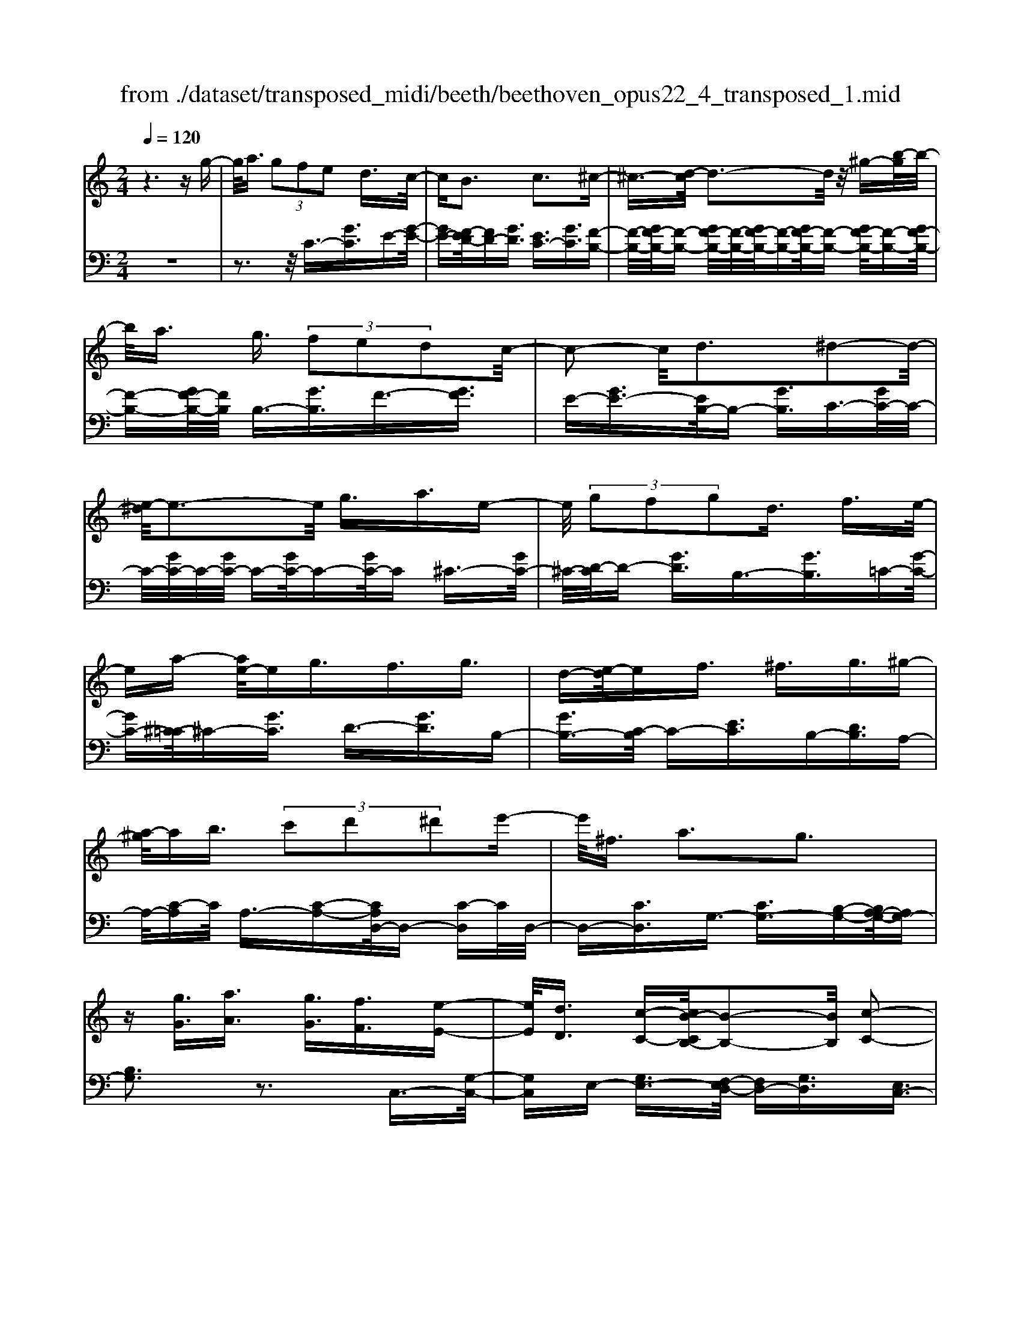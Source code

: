 X: 1
T: from ./dataset/transposed_midi/beeth/beethoven_opus22_4_transposed_1.mid
M: 2/4
L: 1/16
Q:1/4=120
K:C % 0 sharps
V:1
%%MIDI program 0
z6 zg-| \
g/2a3/2  (3g2f2e2 d3/2c/2-| \
cB3 c3^c-| \
^c3/2-[d-c]/2 d3-d/2z/2 ^g-[b-g]/2b/2-|
b/2a3/2 g3/2 (3f2e2d2c/2-| \
c2- c/2d3^d2-d/2-| \
[e-^d]/2e3-e/2 g3/2a3/2e-| \
e/2 (3g2f2g2d3/2 f3/2e/2-|
ea- [ae-]/2eg3/2f3/2g3/2| \
d-[e-d]/2ef3/2 ^f3/2g3/2^g-| \
[a-^g]/2ab3/2 (3c'2d'2^d'2e'-| \
e'/2^f3/2 a3g3|
z[gG]3/2[aA]3/2 [gG]3/2[fF]3/2[e-E-]| \
[eE]/2[dD]3/2 [c-C-][cB-CB,-]/2[B-B,-]2[BB,]/2 [c-C-]2| \
[cC][^cC]3 [dD]4| \
[^gG]3/2[bB]3/2[aA]3/2[=g-G-][gf-GF-]/2 [fF][e-E-]|
[eE]/2[dD]3/2 [c-C-]2 [c-C-]/2[d-cD-C]/2[d-D-]2[dD]/2[^d-D-]/2| \
[^d-D-]2 [dD]/2[eE]4g3/2| \
[a^A-]3/2[eA-]3/2[g-A-] [gf-A-]/2[fA][gB-]3/2[d-B-]| \
[dB]/2[fc-]3/2 [e-c-][a-ec^A-]/2[=a^A-][eA-]3/2 [gA-]3/2[f-A-]/2|
[f-^A]/2f/2[gB-]3/2[d-B-][f-dc-B]/2 [fc][eE]3/2[fF]3/2| \
[g-G-][^g-=g^G-=G]/2[^gG][aA]3/2 [bB]/2z[c'c]z/2[c-C-]| \
[cC]2 [dD]3[^d-D-]2[d-D-]/2[e-dE-D]/2| \
[eE]3c/2z/2  (3Bc^c  (3d^de|
 (3f^fg  (3^ga^a  (3bc'c d/2c/2B/2c/2| \
z/2[eF-]2[dF][cE]3z3/2| \
z[e-G-]4[eG]3/2[dA-]/2[eA-]/2[dA-]/2| \
A/2-[eA-]/2[dA-]/2[^cA-]/2 [dA-]/2[eA-]/2A/2-[fA]/2 A3[B-F-]|
[BF]2 [cE-]3[GE-]3/2E3/2| \
[e-G-]4 [eG]3/2[dA-]3/2[eA-]/2[dA-]/2| \
[^cA-]/2[dA-]2[eA]/2[=c^F-]3/2[dF-]/2[cF-]/2[BF-]/2 [cF-]2| \
[d-^F]/2d/2[cG-]3 [BG-]3/2G3/2z|
z3/2B-[g-B-]/2[bg-B]4[gB-]/2B/2-| \
[g-B-]/2[bg-B]4[gB-]/2B/2-[g-B-]/2 [b-g-B-]2| \
[bg-B]2 [gB-]/2B/2-[g-B-]/2[bg-B]3/2g/2z2z/2| \
[g'-g-]4 [g'g]3/2[^f'f]3/2z|
z3z/2[e'-e-]4[e'-e-]/2| \
[e'-e-]/2[e'd'-ed-]/2[d'd] z4 z/2[c'-c-]3/2| \
[c'-c-]2 [c'c]/2[b-B-]2[bB]/2[a-A-]2[aA]/2z/2| \
[g-G-]2 [gG]/2[aA]3/2 [^aA]3[b-B-]|
[bB]2 [BG-]3[^c-G-]3| \
[^c-G-]2 [cG]/2[d^F]3/2 z3/2[G-E-]2[G-E-]/2| \
[A-GE-]/2[AE-]2E/2-[^AE]3 [BD]3/2z/2| \
z/2[EC-]3[^FC-]3[G-C]G/2|
B,2- B,/2-[B,A,-]/2A,2-A,/2G,2-G,/2-| \
G,/2^F,>G, (3B,,D,G,B,/2z/2 (3DGBD/2| \
 (3GBd G/2z/2B/2d/2 z/2g/2-[g^f]/2z/2  (3c'af| \
 (3da^f  (3dcf  (3dcA d/2z/2c/2A/2-|
A/2 (3GB,D (3GBd (3gbdg/2z/2b/2| \
 (3d'gb  (3d'g'c' ^f'/2z/2 (3d'c'ad'/2c'/2| \
z/2 (3a^fc' (3afca/2z/2 (3fcGB,/2| \
 (3DGB d/2z/2 (3gbd (3gbd'g/2b/2|
z/2d'/2g' z (3B,DG (3Bdgb/2d/2| \
z/2 (3gbd' (3gbd'g'z/2  (3C^DG| \
 (3c^dg c'/2z/2 (3dgc' (3d'gc'd'/2g'/2-| \
g'/2z/2 (3^ff'^d' (3c'fd (3cFD=F/2z/2|
 (3^D=DC ^D/2=D/2z/2C/2- [CB,-]/2B,2-B,/2z| \
z8| \
z6 z/2D3/2| \
E3/2 (3D2C2B,2A,3/2G,|
z/2G,3z4z/2| \
z4 z3/2F/2 G/2F/2G-| \
G/2F-[FE-]/2 ED3/2C3/2 B,z/2B,/2-| \
B,2- B,/2zd3/2e3/2d3/2|
c3/2B3/2A3/2Gz3/2f-| \
f/2g3/2 f3/2 (3e2d2c2B/2-| \
Bg3/2f3/2  (3e2d2c2| \
B3/2 (3g2f2e2d3/2c|
Bg fe/2-[ed-]/2 d/2 (3cBgf/2z/2e/2| \
d/2z/2 (3cBg (3fedc B/2-[^gB]/2z/2=g/2| \
f/2 (3edcB<ag3/2 f3/2e/2-| \
ed3/2c-[cB-]/2 B2- B/2c3/2-|
c3/2^c3d3z/2| \
z/2^g3/2  (3b2a2=g2 f3/2e/2-| \
e (3d2B2c2^c3/2d3/2| \
^d3e4g-|
g/2 (3a2e2g2f3/2 g3/2d/2-| \
df- [fe-]/2ea3/2e3/2g3/2| \
 (3f2g2d2 e3/2f3/2^f-| \
^f/2g-[^g-=g]/2 ^ga3/2b3/2 c'-[d'-c']/2d'/2-|
d'/2^d'3/2 e'3/2^f3/2a3| \
g3z [gG]3/2[aA]3/2[g-G-]| \
[gG]/2[fF]3/2 [eE]3/2[d-D-][dc-DC-]/2[cC] [B-B,-]2| \
[BB,][cC]3 [^c-C-]2 [c-C-]/2[d-cD-C]/2[d-D-]|
[d-D-]2 [dD]/2z/2[^gG]3/2[bB]3/2 [a-A-][a=g-AG-]/2[g-G-]/2| \
[gG]/2[fF]3/2 [eE]3/2[dD]3/2[B-B,-] [c-BC-B,]/2[cC][^c-C-]/2| \
[^cC][dD]3/2[^dD]3[e-E-]2[e-E-]/2| \
[eE]3/2g3/2[a^A-]3/2[eA-]3/2 [g-A-][gf-A-]/2[f-A-]/2|
[f^A]/2[gB-]3/2 [dB]3/2[fc-]3/2[e-c-] [=a-ec^A-]/2[=a^A-][e-A-]/2| \
[e^A-][gA-]3/2[f-A]f/2 [gB-]3/2[d-B-][f-dc-B]/2[fc]| \
[eE]3/2[fF]3/2[g-G-] [^g-=g^G-=G]/2[^gG][aA]3/2[bB]/2z/2| \
z/2[c'c]z/2 [cC]3[dD]3|
[^d-D-]2 [d-D-]/2[e-dE-D]/2[eE]3  (3cBc| \
^c/2z/2 (3d^de (3f^fg (3^ga^ab/2z/2| \
c'/2c/2d/2c/2 B/2c/2[eF-]2F/2-[d-F]/2 [dc-E-]/2[c-E-]3/2| \
[cE]z3 [^D-G,-]4|
[^DG,]3/2[^C^G,-]4[DG,-]/2 G,/2-[FG,]/2G,-| \
^G,2 [B,F,]3[C-^D,-]2[C-D,-]/2[C=G,-D,-]/2| \
[G,^D,-]D,3/2-[D-G,-D,]/2[D-G,-]4[DG,]| \
[D-A,-]4 [DA,]3/2z/2 [c-D-]2|
[c-D-]3[cD]/2[^AD]3/2z3/2[g-A-G-]3/2| \
[g^AG]4 [^f=AF]3/2z3/2[g-^A-G-]| \
[g^AG]/2D (3CDA,D/2- [D=A,]/2z/2D/2-[DG,]/2 D^F,/2D/2-| \
D/2G,/2D A,/2-[D-A,]/2[D^A,]/2z/2 G/2-[GF]/2z/2 (3G^DG=D/2|
G (3CGB,G/2-[GC]/2 z/2G/2-[GD]/2G^D/2G| \
 (3^DAG A/2-[AG]/2^A  (3GAG c/2-[c^F]/2z/2c/2-| \
[c^F]/2z/2G3/2[dD]/2c/2z/2 [d-D]/2[d^A]/2[dD]/2z/2 =A/2[d-D]/2[dG]/2z/2| \
[dD]/2^F/2z/2[dD]/2 G/2[d-D]/2d/2A/2 [d-D]/2d/2^A/2[g-G]/2 [g=f]/2z/2[gG]/2^d/2|
z/2[gG]/2d/2[g-G]/2 g/2c/2[g-G]/2[gB]/2 z/2[g-G]/2[gc]/2z/2 [g-G]/2[gd]/2z/2[gG]/2| \
^d/2[g-G]/2g/2d/2 [a-A]/2[ag]/2z/2[a-A]/2 [ag]/2z/2[^a-A]/2[ag]/2 z/2[a-A]/2[ag]/2[c'-c]/2| \
c'/2^f/2[c'c] fg3/2g'3g'/2-| \
g' (3^f'^d'c'a/2[f-d]/2 f/2-[f=d]/2[f-^d]/2[f-c]/2 f/2[g^A]3/2|
g3g>^f (3^dcA[F-D]/2F/2-| \
[^FD]/2[F-^D][FC-]/2 [G-C^A,-]/2[G-A,-]2[GA,]/2z3| \
z8| \
z/2C6-C/2^D/2=D/2-|
D/2C^A,3G,3z/2| \
z8| \
F6- F/2^G/2=G| \
F^D3 C3d-|
^d4- d/2-[d=d-F-]/2[d-F-]3| \
[dF-]/2F/2-[^dF-]/2[fF-]/2 F/2-[AF-]3/2 F-[B-F] [B^G-]/2[G=G-]/2G/2F/2-| \
F/2[c-^D-]2[c-D-]/2[c-DC-]/2[c-C-]2[c-C]/2 c/2^g3/2-| \
^g4- [g=g-^A-]/2[g-A-]3[gA-]/2|
[^g^A-]/2A/2-[aA-]/2[dA-]3/2A3/2-[e-A][e^c]/2 =cA/2-[f-AG-]/2| \
[f-^G-]2 [f-G]/2[fF]3z2z/2| \
z6 [^c'-^a-]2| \
[^c'-^a-]4 [c'a]z/2[=c'^g]/2 [a=g]/2[^gf]3/2|
z3/2[c'-^g-]6[c'-g-]/2| \
[c'^g]/2[^a=g]/2z/2[^gf]/2 [=g^d]4 [^gf][a-=g-]/2[ag=d-A-]/2| \
[d^A]z3/2[^dc]3/2 z3/2[f-=d-]2[f-d-]/2| \
[fd]3/2[g^d][^g-f-]/2[gfc-A-]/2[cA]z3/2 [=dB]3/2z/2|
z[^dc-]4[fc-]/2c/2- [gc]/2[^g-c-]3/2| \
[^g-c-]2 [gc-]/2[^ac-]/2c/2-[c'c]/2 [^c'g-]4| \
^g/2-[^d'g-]/2[f'g]/2z/2 [c=G]3/2z[BF]3/2 z3/2[c-D-]/2| \
[c^D]G  (3FGD G/2-[G=D]/2z/2G/2- [GC]/2GB,/2|
G/2z/2 (3CGDG/2-[G^D]/2 z/2c/2 (3^Ac^Gc| \
 (3GcF c/2-[cE]/2z/2c/2- [cF]/2z/2c/2-[cG]/2 c^G/2c/2| \
z/2 (3^Gdc (3dc^d (3cdcf/2-[fB]/2z/2| \
f/2-[fB]/2z/2c3/2[gG]/2f/2 z/2[gG]/2^d/2[g-G]/2 g/2=d/2[gG]/2c/2|
z/2[g-G]/2[gB]/2z/2 [gG]/2c/2[g-G]/2g/2 d/2[g-G]/2g/2^d/2 [c'c]/2^a/2z/2[c'c]/2| \
^g/2z/2[c'-c]/2[c'=g]/2 [c'-c]/2c'/2f/2[c'-c]/2 c'/2e/2[c'-c]/2[c'f]/2 z/2[c'-c]/2[c'g]/2z/2| \
[c'-c]/2[c'^g]/2[c'-c]/2c'/2 g/2[d'-d]/2d'/2c'/2 [d'-d]/2[d'c']/2z/2[^d'-d]/2 [d'c']/2z/2[d'-d]/2[d'c']/2| \
[f'-f]/2f'/2b/2[f'f]bc'3/2g'3|
g'>f'  (3d'bg  (3fef d/2z/2c-| \
c/2g3g>f (3dBGF/2| \
z/2E/2F DC3 z2| \
z8|
z8| \
z2 [F-^DC]3[F^C^A,]3| \
z8| \
z8|
z[^GF-D-]3 [F-D-]/2[=G-F-D-]3[G-F-D-]/2| \
[GF-D-][GF-D-]3/2[^GF-D-]3/2 [=GF-D-]3/2[FD]/2 [^G-F-D-]2| \
[^GF-D-][=G-F-D-]4[GF-D-]/2[F-D-]/2 [GF-D-]3/2[^G-F-D-]/2| \
[^GF-D-][=GF-D-]3/2[^G-F-FD-D]/2[G-F-D-]2[G-FD]/2G2=G/2-|
G^G4-G/2z/2 =G>^G| \
G^G =G/2-[^G-=G]/2^G/2=G/2- [^G-=G]/2^G/2=G ^G/2-[G=G]/2z/2^G/2| \
 (3G^G=G ^G/2z/2 (3=GAG (3AGAG/2A/2| \
z/2 (3GAG (3AGAG/2A/2z/2 G/2z3/2|
G3/2g3/2G3/2zG3/2g-| \
g/2G3/2 z3/2 (3G2g2G2g/2-| \
gz4z3/2G3/2| \
g3/2G3/2z G3/2g3/2G-|
G/2z3/2  (3G2g2G2 g2-| \
gz4g3/2g'3/2-| \
g'3/2zG3/2 g3z| \
z/2g-[g'-g]/2 g'3-g'/2z/2 g2-|
g/2 (3abc' (3d'e'd' (3c'bag/2z/2^f/2| \
 (3edc  (3BAG  (3^FAG  (3BAc| \
B/2z/2 (3dce (3dfeg/2z/2  (3^fag| \
[fF]3/2[eE]3/2[dD]3/2[c-C-][cB-CB,-]/2 [B-B,-]2|
[BB,]/2[cC]3[^cC]3[d-D-]3/2| \
[d-D-]2 [dD]/2 (3^GgB (3bAa=G/2z/2g/2| \
 (3FfE e/2z/2 (3DdB, (3BCc^C/2z/2| \
^c/2Dd/2- [^d-=d^D-]/2[d-D-]2[dD]/2[e-E-]3|
[eE] (3GgA (3aEeG/2z/2  (3gFf| \
 (3GgD  (3dFf E/2z/2 (3eAaE/2z/2| \
 (3eGg  (3FfG  (3gDd  (3FfE| \
 (3eFf G/2z/2 (3g^Gg (3AaBb/2z/2|
c/2-[c'-c]/2c'/2[c-C-]2[c-C-]/2 [d-cD-C]/2[d-D-]2[dD]/2[^d-D-]| \
[^dD]2 [e-E-]3[eE]/2 (3cBc^c/2| \
d/2z/2 (3^def (3^fg^g (3a^abc'/2z/2| \
c/2d/2c/2B/2 c/2[eF-]2[dF][c-E-]2[c-E-]/2|
[cE]/2z3[e-G-]4[e-G-]/2| \
[eG][dA-]/2[eA-]/2 [dA-]/2[eA-]/2A/2-[dA-]/2 [^cA-]/2[dA-]/2[eA-]/2A/2- [fA]/2A3/2-| \
A3/2[BF]3[cE-]3[G-E-]/2| \
[GE-]E3/2[e-G-]4[eG]3/2|
[dA-]3/2[eA-]/2 [dA-]/2[^cA-]/2[dA-]2[eA]/2[=c^F-]3/2[dF-]/2[cF-]/2| \
[B^F-]/2[cF-]2[d-F]/2d/2[cG-]3[BG-]3/2| \
G3/2[a-A-]4[aA]3/2[g-d-]| \
[gd-]/2[ad-]/2[gd-]/2[^fd-]/2 [gd-]2 [ad]/2[=fB-]3/2 [gB-]/2[fB-]/2[eB-]/2[f-B-]/2|
[fB-]3/2[g-B]/2 [gf-c-]/2[f-c-]2[fc-]/2[ec-]3/2cz/2| \
z2 z/2e/2-[c'-e-] [e'c'e]4| \
e/2-[c'-e-][e'c'e]4e/2- [c'-e-][e'-c'-e-]| \
[e'c'e]3e/2-[c'-e-][e'c'e]3/2 z2|
z[e'-e-]4[e'e]3/2[d'd]3/2| \
z4 [c'-c-]4| \
[c'c]3/2[bB]3/2z4[a-A-]| \
[aA]3[g-G-]2[gG]/2[f-F-]2[fF]/2|
z/2[e-E-]2[eE]/2[dD]3/2z/2[^d-D-]2[d-D-]/2[e-dE-D]/2| \
[eE]z3/2E3[e-^F-]2[e-F-]/2| \
[e^F]3[dG]3/2z3/2 C2-| \
C[c-^D-]4[cD]3/2[BE]3/2|
z3/2[A-A,-]2[A-A,-]/2 [A^G-B,-A,]/2[G-B,-]2[G-B,]/2[G-C-]| \
[^G-C-]/2[G=G-C-][G-C]/2 [GD-A,-]3/2[F-DA,]3/2F- [FE-]/2E3/2-| \
ED3/2 (3CE,G, (3CEGc/2z/2e/2| \
 (3Gce  (3gce g/2z/2c'/2-[c'b]/2 z/2f'/2d'/2z/2|
 (3bgd'  (3bgf  (3bgf  (3dgf| \
d (3cE,G, (3CEG (3ceGc/2z/2| \
 (3egc e/2g/2z/2c'/2- [c'b]/2z/2 (3f'd'bg/2d'/2| \
z/2 (3bgf (3bgf (3dgfdc/2|
 (3E,G,C  (3EGc e/2z/2 (3Gceg/2c/2| \
z/2e/2g/2c'z (3E,G,C (3EGce/2| \
G/2z/2 (3ceg (3cegc' z/2F,/2z/2A,/2| \
 (3CFA  (3cfA c/2z/2 (3facf/2a/2|
z/2c'z4z3/2E/2G/2| \
z/2 (3^Aceg/2a/2d'/2  (3c'2a2=a2| \
g3/2f2<e2f2-f/2-| \
f/2^f3g3z^c'/2|
[d'^c']/2b/2[e'-c']/2e'd'3/2  (3=c'2^a2=a2| \
g3/2e3/2 (3f2^f2g2^g-| \
^g2 a4 a3/2^a/2-| \
^a=a3/2 (3g2f2e2d3/2|
^c3d3 ^d2-| \
^d/2-[e-d]/2e2-e/2z3/2a3/2^a-[a=a-]/2| \
ag3/2f3/2 e3/2d3/2z| \
z/2 (3f2g2f2e3/2 d3/2c/2-|
cB3/2z4z3/2| \
z8| \
z4  (3B,CD  (3EFG| \
A/2z/2B c/2-[^c-=c]/2^c/2d^defB/2-|
[c-B]/2c/2^c de fB/2-[=c-B]/2 c/2^cd/2-| \
d/2 (3efB (3^ABc^c/2z/2d/2 ^d/2z/2e/2-[f-e]/2| \
f/2 (3^f2a2g2g/2z/2=f/2 z/2e/2z/2e/2| \
z/2d/2z/2c/2 z/2c/2^A/2z/2 B/2z/2d/2z/2 B/2z/2c/2z/2|
^c3d3 z^g-| \
^g/2b3/2 a>a =g/2z/2f/2z/2 f/2z/2e/2z/2| \
d/2z/2d/2B/2 z/2c/2z/2e/2 z/2^c/2z/2d/2 z/2^d3/2-| \
^d3/2e3-e/2g ^fg|
ae g/2-[gf-]/2f/2efgdf/2-| \
f/2e^d/2- [e-d]/2e/2a eg fe| \
fg d/2-[fd]/2z/2 (3e^de (3f^fg^g/2| \
a/2z/2 (3^abc' (3^c'd'^d' (3e'^f'e'=d'/2z/2|
 (3c'ba g/2^fa3g3/2-| \
g3/2z[gG]3/2 [aA]3/2[gG]3/2z| \
[fF]/2z/2[eE]/2z[dD]/2z/2[cC]/2 z3/2[^AA,]/2 z/2[BB,]/2z| \
z/2[BB,]/2z/2[cC]/2 z/2[^c-C-]2[c-C-]/2[d-cD-C]/2[d-D-]2[d-D-]/2|
[dD]z/2[^gG]3/2[bB]3/2[aA]3/2 z/2[=gG]/2z/2[fF]/2| \
z3/2[eE]/2 z/2[dD]/2z [BB,]/2z/2[cC]/2z3/2[^cC]/2z/2| \
[dD]/2z/2[^dD]3 [e-E-]3[eE-]/2[g-E-]/2| \
[gE-]/2[^fE][g^A-][=a^A-][eA-][g-A-]/2[g=f-A-]/2[fA-]/2 [eA][fB-]|
[gB-][dB] [fc-][ec-] [^d-c-]/2[e-dc^A-]/2[eA-]/2[=a^A-][eA-][g-A-]/2| \
[g^A-]/2[fA-][e-A]/2 e/2[fB-][gB-][dB-]/2[f-c-B]/2[fc]/2 [eE][^dD]| \
[eE][fF]/2z/2 [^fF]/2z/2[gG]/2[^gG]/2 z/2[aA]/2z/2[^aA]/2 z/2[bB]/2z/2[c'c]/2| \
z/2[c-C-]2[c-C-]/2[d-cD-C]/2[d-D-]2[dD]/2 [^d-D-]2|
[^dD][e-E-]3 [eE]/2 (3cBc^c/2z/2=d/2| \
 (3^def  (3^fg^g  (3a^ab  (3c'c=d| \
c/2B/2c/2[eF-]2F/2- [d-F]/2[dcE-]/2E/2-[GE-]/2 [AE-]/2E/2-[BE]/2c/2| \
d/2z/2e/2f/2 z/2[g-c-]4[g-c-]3/2|
[gc]/2[gB]6[g-c-]3/2| \
[g-c]3[g-d]/2[ge][g-f-]3[g-f-]/2| \
[g-f-]2 [gf]/2[c'-e-]4[c'-e]/2[c'-f]/2c'/2-| \
[c'g-]/2[c'ag]/2z2z/2[d'ad]/2 z2 [e'ge]/2z3/2|
z[f'f] z2 [e'e-]3[c'-e-]| \
[c'e-]/2e[gc]6[g-B-]/2| \
[g-B-]4 [gB]3/2[g-c-]2[g-c-]/2| \
[g-c]2 [g-d-]/2[g-e-d]/2[ge]/2[g-f-]4[g-f-]/2|
[gf]3/2[c'-e-]4[c'-e]/2 [c'-f-]/2[c'-g-f]/2[c'-g]/2[c'af]/2| \
z2 z/2[d'ad]/2z2[e'ge]/2z2z/2| \
[f'f]/2z2z/2[e'-e-]2[e'-e-]/2[e'c'-e-]/2 [c'e-]e-| \
e/2[c'-e-c-]4[c'-ec]/2[c'-f-d-]/2[c'-g-fe-d]/2 [c'-ge]/2[c'af]/2z|
z3/2[d'ad]/2 z2 z/2[e'ge]/2z2[f'f]/2z/2| \
z2 [e'e-]3[c'e-]3/2e[c'-e-c-]/2| \
[c'-ec]4 [c'-fd][c'-g-e-]/2[c'-a-gf-e]/2 [c'af]/2z3/2| \
z[d'c'^fd]/2z2z/2 [e'c'ge]z2[b=fB]|
z2 z/2[c'ec]/2z g3/2a3/2g-| \
g/2f3/2 e3/2d3/2c- [cB-F-]/2[BF-][A-F-]/2| \
[AF-][G-F-]4[G-F]3/2G/2[A-F-]| \
[AF-]/2[BF]3/2 [cE]/2zG3/2A3/2G3/2|
F-[FE-]/2ED3/2 C3/2[B,F,-]3/2[A,-F,-]| \
[A,F,-]/2[G,-F,-]4[G,-F,]3/2 [A,-G,F,-]/2[A,F,-][B,-F,-]/2| \
[B,F,]z/2[CE,]/2 z2 z/2[BF]/2z2z/2[c-E-]/2| \
[cE]/2z2[bfd]z3[c'ec]
V:2
%%clef bass
%%MIDI program 0
z8| \
z3z/2C3/2-[GC]3/2E-[G-E-]/2| \
[GE-][F-ED-]/2[FD-][GD]3/2 [EC-]3/2[GC]3/2[F-B,-]| \
[F-B,-]/2[GF-B,-]/2[F-B,-] [GF-B,-]/2[F-B,-]/2[GF-B,-]/2[F-B,-][GF-B,-]/2[F-B,-] [GF-B,-]/2[F-B,-][GF-B,-]/2|
[F-B,-][GF-B,-]/2[FB,]/2 B,3/2-[GB,]3/2F3/2-[GF]3/2| \
E-[GE-]3/2[EB,-]/2B,- [GB,]3/2C3/2-[GC-]/2C/2-| \
C/2-[GC-]/2C/2-[GC-]/2 C-[GC-]/2C-[GC-]/2C ^C3/2-[GC-]/2| \
^C/2-[D-C]/2D- [GD]3/2B,3/2-[GB,]3/2=C-[G-C-]/2|
[GC-][^C-=C]/2^C-[GC]3/2 D3/2-[GD]3/2B,-| \
[GB,-]3/2[C-B,]/2 C-[EC]3/2B,-[DB,]3/2A,-| \
A,/2-[C-A,]C/2 A,3/2-[C-A,-][CA,D,-]/2D,- [C-D,]C/2D,/2-| \
D,-[CD,]3/2G,3/2- [CG,-]3/2[B,-G,-][B,A,-G,-]/2[A,G,-]|
[B,G,]3z3 C,3/2-[G,-C,-]/2| \
[G,C,]E,- [G,E,-]3/2[F,-E,D,-]/2 [F,D,-][G,D,]3/2[E,C,-]3/2| \
[G,C,]3/2[F,-B,,-]3/2[G,F,-B,,-]/2[F,-B,,-][G,F,-B,,-]/2[F,-B,,-]/2[G,F,-B,,-]/2 [F,-B,,-][G,F,-B,,-]/2[F,-B,,-]/2| \
[F,-B,,-]/2[G,F,-B,,-]/2[F,-B,,-] [G,F,-B,,-]/2[F,-B,,-][G,F,-B,,-]/2 [F,B,,]/2B,,3/2- [G,B,,]3/2F,/2-|
F,-[G,F,]3/2E,-[G,E,-]3/2[E,B,,-]/2B,,-[G,B,,]3/2| \
C,3/2-[G,C,-]/2 C,-[G,C,-]/2C,/2- [G,C,-]/2C,-[G,C,-]/2 C,-[G,C,-]/2C,/2-| \
C,/2^C,3/2- [G,C,-]/2C,D,-[G,D,-]3/2 [D,G,,-]/2G,,-[G,-G,,-]/2| \
[G,G,,]C,3/2-[G,-C,-][G,^C,-=C,]/2 ^C,-[G,C,]3/2D,3/2-|
[G,D,]3/2G,,3/2-[G,-G,,-] [G,C,-G,,]/2C,-[G,C,]3/2^A,,-| \
^A,,/2-[C,-A,,][C,=A,,-]/2 A,,-[C,-A,,] C,/2F,,3/2- [F,F,,]3/2G,,/2-| \
G,,-[E,-G,,] E,/2G,,-[B,,G,,-]3/2G,,/2C,,-[C,-C,,]/2C,-| \
[CC,-]/2C,-[CC,-]/2 C,-[CC,-]/2C,-[CC,-]/2C,/2z/2 ^A,-[C-A,-]|
[C^A,-]/2[A,=A,-]/2A,- [C-A,]C/2F,-[FF,]3/2 G,3/2-[E-G,-]/2| \
[E-G,]/2E/2G,- [B,G,-]3/2G,/2 [CC,]3z| \
z3/2[E-C-]4[EC]3/2[D-F,-]| \
[D-F,-]6 [DF,]3/2[D-G,-]/2|
[D-G,-]2 [DG,]/2[CC,]3z2z/2| \
z/2[E-C-]4[EC]3/2 [A,-^F,-]2| \
[A,-^F,-]3[A,F,]/2[D-D,-]4[D-D,-]/2| \
[DD,][DG,]6B,,-|
[G,-B,,-]/2[B,G,-B,,]4[G,C,-]/2C,/2-[G,-C,-]/2 [B,-G,-C,-]2| \
[B,G,-C,]2 [G,D,-]/2D,/2-[G,-D,-]/2[B,G,-D,]4[G,E,-]/2| \
E,/2-[G,-E,-]/2[B,-G,-E,]4[B,G,]/2[B-G-E-]2[B-G-E-]/2| \
[BG-E-]/2[^c-G-E-]2[c-GE]/2[c-A-D-]2[c-A-D-]/2[d-cA-D-]/2 [dA-D-][A-D-]|
[AD]/2[GE-C-]3[A-^F-E-C-]2[A-F-E-C-]/2 [A-F-ECB,-]/2[A-F-B,-]3/2| \
[A^FB,-][BGB,-]3/2B,[EC-A,-]3[F-C-A,-]3/2| \
[^FCA,][G-D-G,-]2[GDG,]/2z/2 [CC,]3/2z[B,D,]3/2| \
z[^F,D,]3/2z3/2 [G,G,,]3z|
z2 [G,E,-]3[^A,-E,-]2[A,-E,]/2[A,-D,-]/2| \
[^A,-D,-]2 [A,D,-]/2[B,D,-]3/2 D,z/2[E,-C,-]2[E,-C,-]/2| \
[E,C,-]/2[^F,-C,-]2[F,-C,]/2[F,B,,-]3 [G,B,,-]3/2B,,/2-| \
B,,/2[E,A,,-]3[^D,-A,,-]2[D,-A,,]/2 D,/2-[D,G,,-]3/2|
[D,-G,,]3/2[D,C,,-]3/2[C,-C,,-] [C,-D,,-C,,]/2[C,-D,,-][C,B,,-D,,-]/2 [B,,-D,,][B,,-D,,-]| \
[B,,D,,-]/2[A,,D,,]3/2 G,,,3G,,2-G,,/2-[B,,-G,,-]/2| \
[B,,-G,,-]2 [B,,-G,,-]/2[D,-B,,-G,,-]2[D,-B,,G,,-]/2[D,A,,-G,,-G,,]/2[A,,-G,,-]2[A,,-G,,-]/2| \
[C,-A,,-G,,-]2 [C,-A,,-G,,-]/2[D,-C,-A,,-G,,-]3[^F,-D,-C,-A,,-G,,-]2[F,-D,C,-A,,G,,]/2|
[^F,C,]/2G,,2-G,,/2-[G,-G,,]/2G,2-G,/2- [B,-G,-]2| \
[B,-G,-]/2[DB,G,]3[A,-G,-]2[A,-G,-]/2 [C-A,-G,-]2| \
[C-A,-G,-][D-C-A,-G,-]3 [^F-D-C-A,-G,-]2 [F-DCA,G,]/2[FG,,-]/2G,,-| \
G,,3/2G,2-G,/2- [B,-G,-]3[D-B,-G,-]|
[D-B,G,-]3/2[DG,]/2 F,,2- F,,/2-[F,-F,,]/2F,2-F,/2-[B,-F,-]/2| \
[B,-F,-]2 [DB,-F,]3[B,^D,,-]/2D,,2-D,,/2| \
^D,2- D,/2-[G,-D,-]3[C-G,-D,-]2[C-G,-D,-]/2| \
[CG,^D,]/2^G,,3-[C,-G,,-]2[C,-G,,-]/2 [D,-C,G,,-]/2[D,-G,,-]3/2|
[^D,^G,,-][^F,-G,,-]2[F,-G,,]/2F,/2 [=G,-G,,-]4| \
[G,G,,]3 (3D,2E,2D,2C,-| \
C,/2B,,3/2 A,,3/2G,,z/2G,,3| \
z8|
z3/2F,/2 G,/2F,<G,F,3/2 E,3/2D,/2-| \
D,/2-[D,C,-]/2C, B,,z/2B,,3z3/2| \
z8| \
z/2D3/2 E3/2 (3D2C2B,2A,/2-|
A,G, z2 F3/2G3/2F-| \
[FE-]/2ED3/2C3/2B,z2z/2| \
z8| \
z8|
z8| \
z8| \
z4 z3/2C3/2-[G-C-]| \
[GC]/2E-[GE-]3/2[F-ED-]/2[FD-][GD]3/2 [EC-]3/2[G-C-]/2|
[GC][F-B,-]3/2[GF-B,-]/2[F-B,-] [GF-B,-]/2[F-B,-]/2[GF-B,-]/2[F-B,-][GF-B,-]/2[F-B,-]| \
[GF-B,-]/2[F-B,-][GF-B,-]/2 [F-B,-][GF-B,-]/2[FB,]/2 B,3/2-[GB,]3/2F-| \
F/2-[GF]3/2 E-[GE-]3/2[EB,-]/2B,- [GB,]3/2C/2-| \
C-[GC-]/2C-[GC-]/2C/2-[GC-]/2 C-[GC-]/2C-[GC-]/2C|
^C3/2-[GC-]/2 CD- [GD-]3/2[DB,-]/2 B,-[G-B,-]| \
[GB,]/2C3/2- [G-C-][G^C-=C]/2^C-[GC]3/2 D3/2-[G-D-]/2| \
[GD]B,3/2-[G-B,-][GC-B,]/2 C-[EC]3/2B,3/2-| \
[D-B,][DA,-]/2A,-[C-A,]C/2 A,3/2-[CA,]3/2D,-|
[CD,]3/2D,3/2-[CD,]3/2G,3/2- [CG,-]3/2[B,-G,-]/2| \
[B,G,-][A,-G,-] [B,-A,G,-]/2[B,-G,-]2[B,G,]/2z3| \
C,3/2-[G,C,]3/2E,3/2-[G,-E,-][G,F,-E,D,-]/2 [F,D,-][G,-D,-]| \
[G,D,]/2[E,C,-]3/2 [G,C,]3/2[F,-B,,-]3/2[G,F,-B,,-]/2[F,-B,,-][G,F,-B,,-]/2[F,-B,,-]/2[G,F,-B,,-]/2|
[F,-B,,-][G,F,-B,,-]/2[F,-B,,-][G,F,-B,,-]/2[F,-B,,-] [G,F,-B,,-]/2[F,-B,,-][G,F,-B,,-]/2 [F,B,,]/2B,,3/2-| \
[G,B,,]3/2F,3/2-[G,F,]3/2E,-[G,E,-]3/2[E,B,,-]/2B,,/2-| \
B,,/2-[G,B,,]3/2 C,3/2-[G,C,-]/2 C,-[G,C,-]/2C,/2- [G,C,-]/2C,-[G,C,-]/2| \
C,-[G,C,-]/2C,^C,3/2- [G,C,-]/2C,D,-[G,D,-]3/2|
[D,G,,-]/2G,,-[G,G,,]3/2C,3/2-[G,-C,-][G,^C,-=C,]/2 ^C,-[G,-C,-]| \
[G,^C,]/2D,3/2- [G,D,]3/2G,,3/2-[G,-G,,-] [G,=C,-G,,]/2C,-[G,-C,-]/2| \
[G,C,]^A,,3/2-[C,-A,,][C,=A,,-]/2 A,,-[C,-A,,] C,/2F,,3/2-| \
[F,F,,]3/2G,,3/2-[E,-G,,] E,/2G,,-[B,,G,,-]3/2G,,/2C,,/2-|
C,,/2-[C,-C,,]/2C,- [CC,-]/2C,-[CC,-]/2 C,-[CC,-]/2C,-[CC,-]/2C,/2z/2| \
^A,-[CA,-]3/2[A,=A,-]/2A,- [C-A,]C/2F,-[FF,]3/2| \
G,3/2-[E-G,]E/2G,- [B,G,-]3/2G,/2 [C-C,-]2| \
[CC,]z2z/2[^D,-C,-]4[D,-C,-]/2|
[^D,C,][^C,F,,-]4[D,F,,-]/2F,,/2- [F,F,,-]/2[^G,,-F,,-]3/2| \
[^G,,F,,]3/2[B,,=G,,]3[C,-C,,-]3[C,-C,,-]/2| \
[C,C,,]z3/2[^D,-C,-]4[D,C,]3/2| \
[D,-^F,,-]4 [D,F,,]3/2[A,-F,-]2[A,-F,-]/2|
[A,^F,]3z/2[^A,G,]3/2z3/2[^CC,]3/2| \
z[DD,]3/2z3/2 [D,D,,]3/2z3/2[G,-G,,-]| \
[G,G,,]/2[A,,^F,,]/2z [^A,,G,,]/2z[C,=A,,]/2 z[D,^A,,]/2z/2 [^D,C,]/2z[=D,A,,]/2| \
z[C,A,,] z/2[^A,,G,,]/2z [D,B,,]/2z[^D,C,]/2 z/2[F,=D,]/2z|
[G,^D,]/2z[^G,F,]/2 z[=G,D,]/2z[F,=D,]/2z [^D,C,]/2z/2[D,C,]/2z/2| \
z/2[E,^C,]/2z [E,C,]/2z[G,D,]/2 z/2[G,D,]/2z [A,D,]/2z[A,D,]/2| \
z[^A,G,]3/2[^F,F,,]/2z [G,G,,]/2z[=A,A,,]/2 z/2[^A,A,,]/2z| \
[CC,]/2z[^A,A,,]/2 z[=A,A,,]/2z[G,G,,]/2z [B,B,,]/2z/2[CC,]/2z/2|
z/2[DD,]/2z [^DD,]/2z[FF,]/2 z/2[DD,]/2z [=DD,]/2z[CC,]/2| \
z[^DC]/2z[E^C]/2z/2[EC]/2 z[G=D]/2z[GD]/2z| \
[AD]/2z[AD]z/2[GD^A,G,] z/2[GDA,G,]/2z [GDA,G,]/2z[GDA,G,]/2| \
z[^FDCA,G,]/2z[FDCA,G,]/2z [FDCA,G,]/2z[FDCA,G,]/2 z[G,D,^A,,G,,]|
z/2[G,D,^A,,G,,]/2z [G,D,A,,G,,]/2z[G,D,A,,G,,]/2 z[^F,D,C,=A,,G,,]/2z[F,D,C,A,,G,,]/2z| \
[^F,D,C,A,,G,,]/2z[F,D,C,A,,G,,]z/2[G,-G,,-]4[G,-G,,-]| \
[G,G,,]^A,,4-A,,3/2-[A,,=A,,-]/2A,,-| \
A,,2- A,,/2z/2^A,,/2C,/2 z/2E,,3/2 z3/2^F,,/2-|
^F,,z3/2G,,3/2 z4| \
z/2^D,4-D,3/2- [D,=D,-]/2D,3/2-| \
D,2 z/2^D,/2F,/2z/2 A,,3/2zB,,3/2| \
z2 C,3/2z4z/2|
z8| \
z3z/2G,4-G,/2-| \
G,3/2C,3z3z/2| \
z8|
z2 z/2C4-C3/2-| \
C/2F,3z3[C-^G,-]3/2| \
[C-^G,-]4 [CG,]/2[^A,-=G,-]3[A,-G,-]/2| \
[^A,G,]/2[C-^G,-]/2[^C-=CA,-G,]/2[^CA,]/2 [F,D,]3/2z3/2[=G,E,]3/2z[^G,-F,-]/2|
[^G,-F,-]3[G,F,]/2z/2 [^A,-=G,-]/2[C-A,^G,-=G,]/2[C^G,]/2[^D,C,]3/2z| \
[F,D,]3/2z3/2[G,^D,]3/2z[^A,-G,-]2[A,-G,-]/2| \
[^A,-G,-]4 [A,G,]/2z/2[^G,-F,-]/2[G,=G,-F,^D,-]/2 [G,D,]/2[F,=D,]3/2| \
z[^G-F-]6[GF]|
z/2[G-^D-]/2[GF-D=D-]/2[FD]/2 [^DC]4 [=D^A,]3/2[C-^G,-]/2| \
[C-^G,-]3[CG,]/2[^A,=G,]3/2[^G,F,-]3| \
[F-F,-]2 [F-F,]/2[F^D-G,-]/2[DG,] z3/2[=DG,]3/2z| \
z/2[CC,]3/2 [D,B,,]/2z[^D,C,]/2 z[F,=D,]/2z[G,^D,]/2z/2[^G,F,]/2|
z[G,^D,]/2z[F,=D,]z/2 [^D,C,]/2z[G,E,]/2 z[^G,F,]/2z/2| \
[^A,G,]/2z[C^G,]/2 z[^CA,]/2z[=CG,]/2z [A,=G,]/2z[^G,F,]/2| \
z/2[^G,F,]/2z [A,^F,]/2z[A,F,]/2 z[C=G,]/2z[CG,]/2z/2[DG,]/2| \
z[DG,]/2z[CC,]3/2 [B,B,,]/2z[CC,]/2 z[DD,]/2z/2|
[^DD,]/2z[FF,]/2 z[DD,]/2z[=DD,]/2z [CC,]/2z[EE,]/2| \
z/2[FF,]/2z [GG,]/2z[^GG,]/2 z[^AA,]/2z/2 [GG,]/2z[=GG,]/2| \
z[FF,]/2z[^GF]/2z [A^F]/2z/2[AF]/2z[c=G]/2z| \
[cG]/2z[dG]/2 z[dG] z/2[cG^DC]z/2 [cGDC]/2z[cGDC]/2|
z[cG^DC]/2z[BGF=DC]/2z [BGFDC]/2z[BGFDC]/2 z[BGFDC]/2z/2| \
z/2[CG,^D,C,]z/2 [CG,D,C,]/2z[CG,D,C,]/2 z[CG,D,C,]/2z[B,G,F,=D,C,]/2z| \
[B,G,F,D,C,]/2z[B,G,F,D,C,]/2 z[B,G,F,D,C,] z/2C,3-C,/2-| \
C,3-C,/2z/2 ^D,3/2F,3/2D,-|
[^D,^C,-]/2C,=C,3/2^A,,3/2^G,,3/2 =G,,2-| \
G,,/2-[^G,,-=G,,]/2^G,,2-G,,/2z/2 A,,3^A,,-| \
^A,,3-A,,/2F,-[^F,-=F,]/2^F, =F,3/2^D,/2-| \
^D, (3^C,2=C,2^A,,2=A,,3|
^A,,3B,,4-B,,-| \
B,,8| \
C,8-| \
C,4- C,/2-[C,B,,-]/2B,,2-B,,/2z/2|
z8| \
z8| \
z8| \
z8|
z/2[FA,]3/2 [EG,]3/2[D-F,-][DC-F,E,-]/2[CE,] [B,-D,-]2| \
[B,D,][CE,]3 [^C-^A,-]2 [C-A,-]/2[D-CB,-A,]/2[D-B,-]| \
[D-B,-]2 [DB,]/2z/2^G3/2B3/2 A-[A=G-]/2G/2-| \
G/2[FA,]3/2 [EG,]3/2[DF,]3/2[C-E,-]2[C-E,-]/2[D-CB,-E,]/2|
[D-B,-]2 [DB,]/2[^DB,]3[E-C-]2[E-C-]/2| \
[EC]3/2G3/2[A^C-]3/2[EC]3/2 [G-D-][GF-D-]/2[F-D-]/2| \
[FD-]/2[G-DB,-]/2[GB,-] [DB,]3/2[FC-]3/2[E-C-] [A-E^C-=C]/2[A^C-][E-C-]/2| \
[E^C][GD-]3/2[FD]3/2 [GB,-]3/2[D-B,-][F-D=C-B,]/2[FC-]|
[E-C]3/2[EB,-]B,/2-[D-B,] [DA,-]3[C-A,-]| \
[C-A,]3/2[C-D,-]2[C-D,-]/2 [C-CD,-]/2[C-D,-]2[C-D,]/2[C-G,-]| \
[CG,-]3/2[B,G,]3z3z/2| \
z2 C,3/2-[G,C,]3/2E,3/2-[G,E,]3/2|
[F,-D,-][G,-F,D,-]/2[G,D,-][E,-D,C,-]/2[E,C,-] [G,C,]3/2[F,-B,,-]3/2[G,F,-B,,-]/2[F,-B,,-]/2| \
[F,-B,,-]/2[G,F,-B,,-]/2[F,-B,,-] [G,F,-B,,-]/2[F,-B,,-]/2[G,F,-B,,-]/2[F,-B,,-][G,F,-B,,-]/2[F,-B,,-] [G,F,-B,,-]/2[F,-B,,-][G,F,-B,,-]/2| \
[F,B,,]/2z/2B,,- [G,B,,-]3/2[F,-B,,]/2 F,-[G,F,]3/2E,3/2-| \
[G,-E,-][G,E,B,,-]/2B,,-[G,B,,]3/2 C,3/2-[G,C,-]/2 C,-[G,C,-]/2C,/2-|
C,/2-[G,C,-]/2C,/2-[G,C,-]/2 C,-[G,C,-]/2C,[G,^C,-]/2C,- [G,C,-]/2C,/2z/2D,/2-| \
D,/2-[G,D,-]3/2 [D,B,,-]/2B,,-[G,B,,]3/2C,3/2-[G,-C,-][G,^C,-=C,]/2| \
^C,-[G,C,]3/2D,3/2- [G,D,]3/2B,,3/2-[G,-B,,-]| \
[G,C,-B,,]/2C,-[G,C,]3/2^A,,3/2-[C,-A,,][C,=A,,-]/2 A,,-[C,-A,,]|
C,/2F,,3/2- [F,F,,]3/2G,,3/2-[E,-G,,] E,/2G,,-[B,,-G,,-]/2| \
[B,,G,,-]G,,/2C,,-[C,-C,,]/2C,- [CC,-]/2C,-[CC,-]/2 C,-[CC,-]/2C,/2-| \
C,/2-[CC,-]/2C,/2z/2 ^A,-[CA,-]3/2[A,=A,-]/2A,- [C-A,]C/2F,/2-| \
F,/2-[FF,]3/2 G,3/2-[E-G,]E/2G,- [B,G,-]3/2G,/2|
[CC,]3z2z/2[E-C-]2[E-C-]/2| \
[EC]3[D-F,-]4[D-F,-]| \
[D-F,-]3[DF,]/2[DG,]3[C-C,-]3/2| \
[C-C,-]4 [CC,]/2[E-C-]3[E-C-]/2|
[EC]2 [A,-^F,-]4 [A,F,]3/2[D-D,-]/2| \
[D-D,-]4 [DD,][D-G,-]3| \
[DG,]3[E-C-]4[E-C-]| \
[EC]/2[D-B,-]4[DB,]3/2 [G-G,-]2|
[G-G,-]3[GG,]/2[G-C-]4[G-C-]/2| \
[GC]E,- [C-E,-]/2[EC-E,]4[CF,-]/2F,/2-[C-F,-]/2| \
[EC-F,]4 [CG,-]/2G,/2-[C-G,-]/2[E-C-G,-]2[E-C-G,-]/2| \
[EC-G,]3/2[CA,-]/2 A,/2-[C-A,-]/2[E-C-A,]4[EC]/2[c-G-E-]/2|
[c-G-E-]2 [cGE]/2[c-A-^F-]2[c-AF]/2[cG-]3| \
[BG-]3/2G[A-E-C-]2[AE-C-]/2[EC]/2[A-^F-^D-]2[A-F-D]/2| \
[A-^F-E-]2 [A-F-E-]/2[AG-FE-]/2[GE] z3/2[=F-C-A,-]2[F-C-A,-]/2| \
[F-FD-CB,-A,]/2[F-DB,]2F/2-[F-C-] [FE-C]3/2[EF,-]F,/2-[D-F,]|
D/2-[DG,-][C-G,]3/2[CG,-] G,/2-[B,-G,]3/2 [B,-C,-]2| \
[B,C,-][CC,]3/2z3/2 [G,C,-]3[A,-C,-]| \
[A,-C,]3/2[A,B,,-]3[B,B,,-]3/2 B,,z/2[E,-A,,-]/2| \
[E,-A,,-]2 [^F,-E,A,,-]/2[F,-A,,-]2[F,-A,,]/2[F,-G,,-]2[F,G,,-]/2G,,/2-|
[G,G,,-]3/2G,,[C,F,,-]3[D,-F,,-]2[D,-F,,]/2| \
D,/2[G,E,,]3F,,2-F,,/2- [C-G,-G,,-F,,]/2[C-G,-G,,-]3/2| \
[CG,G,,][B,F,G,,,]3 C,,2- C,,/2-[C,-C,,]/2C,-| \
C,3/2-[E,-C,-]2[E,-C,-]/2 [G,E,C,]3[D,-C,-]|
[D,-C,-]2 [F,-D,-C,-]2 [F,-D,-C,-]/2[G,-F,-D,-C,-]3[B,-G,-F,-D,-C,-]/2| \
[B,-G,F,-D,C,]2 [B,F,C,,-]/2C,,2-C,,/2C,2-C,/2-[E,-C,-]/2| \
[E,-C,-]2 [E,-C,-]/2[G,-E,-C,-]2[G,-E,C,-]/2[G,C,]/2[D,-C,-]2[D,-C,-]/2| \
[F,-D,-C,-]3[G,-F,-D,-C,-]2[G,-F,-D,-C,-]/2[B,-G,-F,-D,-C,-]2[B,-G,-F,-D,-C,-]/2|
[B,G,F,D,C,]/2C,,3C,2-C,/2- [E,-C,-]2| \
[E,-C,-][G,-E,-C,-]2[G,-E,C,-]/2[G,C,]/2 ^A,,,2- A,,,/2-[A,,-A,,,]/2A,,-| \
^A,,3/2-[E,-A,,-]2[E,-A,,-]/2 [G,E,-A,,]3[E,=A,,,-]/2A,,,/2-| \
A,,,2 A,,2- A,,/2-[C,-A,,-]3[F,-C,-A,,-]/2|
[F,-C,-A,,-]2 [F,C,A,,]/2 (3E,,G,,^A,, (3C,E,G,A,/2z/2C/2| \
z6 z/2F-[c-F-]/2| \
[cF-][A-F]/2A-[cA]3/2 [^AG-]3/2[cG]3/2[=A-F-]| \
[c-AF-]/2[cF-]F/2 [^A-E-][cA-E-]/2[A-E-][cA-E-]/2[A-E-] [cA-E-]/2[A-E-][cA-E-]/2|
[^A-E-][cA-E-]/2[A-E-][cA-E-]/2[A-E-]/2[cA-E-]/2 [AE]E3/2-[cE]3/2| \
^A-[cA-]3/2[A=A-]/2A- [cA]3/2E3/2-[c-E-]| \
[cE]/2F3/2- [cF-]/2F/2-[F-F]/2F-[^cF-]/2F F3/2-[dF-]/2| \
Fz4A3/2F3/2-|
[AF]3/2[G-E-][A-GE-]/2[AE-] [F-ED-]/2[FD-][AD]3/2[G-^C-]| \
[G-^C-]/2[AG-C-]/2[G-C-] [AG-C-]/2[G-C-][AG-C-]/2 [G-C-]/2[AGC]3/2 z2| \
z8| \
z3/2A3/2^A3/2=A3/2 G-[GF-]/2F/2-|
F/2E3/2 D3/2z3/2F3/2G3/2| \
 (3F2E2D2 C3/2B,3/2A,-| \
A,/2G,-[G,F,-]/2 F,E,3/2D,3/2 C,3/2B,,/2-| \
B,,/2-[B,,A,,-]/2A,, G,,6-|
G,,8-| \
G,,8-| \
G,,6 A/2zG/2-| \
GE- [GE-]3/2[F-ED-]/2 [FD-][GD]3/2[EC-]3/2|
[GC]3/2[F-B,-]3/2[GF-B,-]/2[F-B,-]/2 [GF-B,-]/2[F-B,-][GF-B,-]/2 [F-B,-][GF-B,-]/2[F-B,-]/2| \
[F-B,-]/2[GF-B,-][F-B,-]/2 [GF-B,-]/2[F-B,-][GF-B,-]/2 [FB,]/2B,3/2- [G-B,]G/2F/2-| \
F-[G-F-] [GFE-]/2E-[GE]3/2B,3/2-[GB,]3/2| \
C3/2-[GC-]/2 C-[GC-]/2C/2- [GC-]/2C-[GC-]/2 C-[GC-]/2C/2-|
C/2^C3/2- [GC-]/2CD-[GD-]3/2 [DB,-]/2B,-[G-B,-]/2| \
[GB,]C3/2-[G-C-][G^C-=C]/2 ^C-[GC]3/2D3/2-| \
[GD]3/2B,3/2-[G-B,-] [GC-B,]/2C-[EC]3/2B,-| \
B,/2-[D-B,]D/2 A,-[CA,]3/2A,3/2- [C-A,]C/2D,/2-|
D,/2-[CD,]3/2 D,3/2-[C-D,]3/2[CG,-]3/2[CG,-]3/2| \
[B,-G,-][B,A,-G,-]/2[A,G,-][B,G,]3z2z/2| \
z/2C,3/2- [G,C,]3/2E,-[G,E,-]3/2 [F,-E,D,-]/2[F,D,-][G,-D,-]/2| \
[G,D,][E,C,-]3/2[G,C,]3/2 [F,-B,,-]3/2[G,F,-B,,-]/2 [F,-B,,-][G,F,-B,,-]/2[F,-B,,-]/2|
[G,F,-B,,-]/2[F,-B,,-][G,F,-B,,-]/2 [F,-B,,-][G,F,-B,,-]/2[F,-B,,-][G,F,-B,,-]/2[F,-B,,-] [G,F,-B,,-]/2[F,B,,]/2B,,-| \
B,,/2-[G,B,,]3/2 F,3/2-[G,F,]3/2E,- [G,E,-]3/2[E,B,,-]/2| \
B,,-[G,B,,]3/2C,3/2- [G,C,-]/2C,-[G,C,-]/2 C,-[G,C,-]/2C,/2-| \
[G,C,-]/2C,-[G,C,-]/2 C,^C,3/2-[G,C,-]/2C, D,-[G,-D,-]|
[G,D,-]/2[D,G,,-]/2G,,- [G,G,,]3/2C,3/2-[G,-C,-] [G,^C,-=C,]/2^C,-[G,-C,-]/2| \
[G,^C,]D,3/2-[G,D,]3/2 G,,3/2-[G,-G,,-][G,=C,-G,,]/2C,-| \
[G,C,]3/2^A,,3/2-[C,-A,,] C,/2=A,,-[C,A,,]3/2F,,-| \
F,,/2-[F,F,,]3/2 G,,-[E,G,,]3/2G,,3/2- [B,,G,,]3/2C,,/2-|
C,,C,3/2-[CC,-]/2C,- [CC,-]/2C,-[CC,-]/2 C,/2-[CC,-]/2C,| \
^A,3/2-[CA,]3/2=A,3/2-[C-A,][CF,-]/2 F,-[F-F,]| \
F/2G,-[EG,]3/2G,3/2-[B,G,]3/2 [C-C,-]2| \
[CC,]z2z/2[G-E-]4[G-E-]/2|
[GE]3/2[GFD]6[G-E-C-]/2| \
[G-E-C-]4 [GEC]3/2[G-D-B,-]2[G-D-B,-]/2| \
[G-D-B,-]3[GDB,]/2[G-C-^A,-]4[G-C-A,-]/2| \
[GC^A,]3/2[FC=A,]/2 z2 z/2[DC^F,]/2z2z/2[ECG,]/2|
z2 [DB,G,]z2[CC,]3| \
z3E/2-[E^D-]/2 D/2E/2-[ED-]/2[E-D]/2 E/2G/2-[GF-]/2F/2| \
E/2-[ED-]/2D/2^C/2- [D-C]/2D/2C/2-[D-C]/2 D/2F/2-[FE-]/2E/2 D/2-[D=C-]/2C/2B,/2-| \
[C-B,]/2C/2B,/2-[C-B,]/2 C/2E/2-[ED-]/2D/2 C/2-[CB,-]/2B,/2^A,/2- [B,-A,]/2B,/2A,/2-[B,-A,]/2|
B,/2D/2-[DC-]/2C/2 B,/2-[B,^A,-]/2A,/2=A,/2- [^A,-=A,]/2^A,/2=A,/2-[^A,-=A,]/2 ^A,/2D/2-[DC-]/2C/2| \
^A,/2-[A,=A,-]/2A,/2C/2- [CB,-]/2B,/2 (3C^F,CB,/2-[CB,]/2 z/2G,/2-[C-G,]/2C/2| \
B,/2-[CB,]/2G, B,/2-[B,^A,-]/2A,/2 (3B,CD (3EFG=A/2| \
z/2 (3Bc^A=A/2-[AG-]/2G/2 F/2-[FE-]/2E/2D/2- [DC-]/2C/2^A,/2-[A,=A,-]/2|
A,/2C/2-[CB,-]/2B,/2 C/2^F,C/2- [CB,-]/2B,/2 (3CG,CB,/2-[CB,]/2| \
z/2G,/2-[B,-G,]/2B,/2 ^A,/2-[B,A,]/2z/2 (3CB,=A, (3G,F,E,D,/2| \
C,/2z/2^A,,/2-[A,,=A,,-]/2 A,,/2G,,/2-[G,,F,,-]/2F,,/2 E,,/2-[E,,D,,-]/2D,,/2C,,/2- [C,,^A,,,-]/2A,,,/2=A,,,/2-[A,,-A,,,]/2| \
A,,/2^G,,A,,/2- [A,,G,,,-]/2G,,,/2G,,/2-[G,,=G,,-]/2 G,,/2^G,,/2-[G,,=G,,,-]/2G,,,/2 G,,/2-[G,,^F,,-]/2F,,/2G,,/2-|
G,,/2G,,,/2-[G,,-G,,,]/2G,,/2 ^F,,/2-[G,,-F,,]/2G,,/2z/2 C,,3z| \
G3/2A3/2G3/2F3/2 E3/2[D-G,-]/2| \
[DG,-][CG,-]3/2[B,G,-]3/2 [A,G,]3/2[G,G,,-]3/2[F,-G,,-]| \
[F,G,,-]/2[E,-G,,-][E,D,-G,,-]/2 [D,G,,-][C,-G,,]/2C,2-C,/2 z3/2G,/2-|
G,A,3/2G,3/2 F,3/2E,3/2[D,-G,,-]| \
[D,C,-G,,-]/2[C,G,,-][B,,G,,-]3/2[A,,G,,]3/2[G,,G,,,-]3/2 [F,,G,,,-]3/2[E,,-G,,,-]/2| \
[E,,G,,,-][D,,G,,,]3/2C,,/2z2z/2[DG,]/2 z2| \
z/2Cz2z/2 [G,G,,]z3|
[C,C,,]
